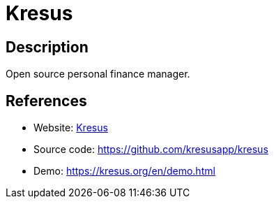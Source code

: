 = Kresus

:Name:          Kresus
:Language:      Nodejs
:License:       MIT
:Topic:         Money, Budgeting and Management
:Category:      
:Subcategory:   

// END-OF-HEADER. DO NOT MODIFY OR DELETE THIS LINE

== Description

Open source personal finance manager.

== References

* Website: https://kresus.org/[Kresus]
* Source code: https://github.com/kresusapp/kresus[https://github.com/kresusapp/kresus]
* Demo: https://kresus.org/en/demo.html[https://kresus.org/en/demo.html]
